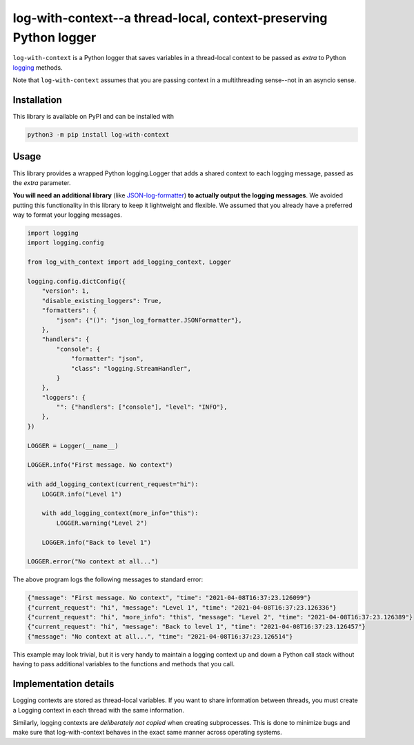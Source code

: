 log-with-context--a thread-local, context-preserving Python logger
==================================================================

``log-with-context`` is a Python logger that saves variables in a
thread-local context to be passed as `extra` to Python
`logging <https://docs.python.org/3/library/logging.html>`_ methods.

Note that ``log-with-context`` assumes that you are passing context
in a multithreading sense--not in an asyncio sense.

Installation
------------

This library is available on PyPI and can be installed with

.. code:: bash

    python3 -m pip install log-with-context

Usage
-----

This library provides a wrapped Python logging.Logger that
adds a shared context to each logging message, passed as
the `extra` parameter.

**You will need an additional library** (like
`JSON-log-formatter <https://pypi.org/project/JSON-log-formatter/>`_)
**to actually output the logging messages**. We avoided putting this
functionality in this library to keep it lightweight and flexible.
We assumed that you already have a preferred way to format your
logging messages.

.. code:: python

    import logging
    import logging.config

    from log_with_context import add_logging_context, Logger

    logging.config.dictConfig({
        "version": 1,
        "disable_existing_loggers": True,
        "formatters": {
            "json": {"()": "json_log_formatter.JSONFormatter"},
        },
        "handlers": {
            "console": {
                "formatter": "json",
                "class": "logging.StreamHandler",
            }
        },
        "loggers": {
            "": {"handlers": ["console"], "level": "INFO"},
        },
    })

    LOGGER = Logger(__name__)

    LOGGER.info("First message. No context")

    with add_logging_context(current_request="hi"):
        LOGGER.info("Level 1")

        with add_logging_context(more_info="this"):
            LOGGER.warning("Level 2")

        LOGGER.info("Back to level 1")

    LOGGER.error("No context at all...")


The above program logs the following messages to standard error:

.. code:: json

    {"message": "First message. No context", "time": "2021-04-08T16:37:23.126099"}
    {"current_request": "hi", "message": "Level 1", "time": "2021-04-08T16:37:23.126336"}
    {"current_request": "hi", "more_info": "this", "message": "Level 2", "time": "2021-04-08T16:37:23.126389"}
    {"current_request": "hi", "message": "Back to level 1", "time": "2021-04-08T16:37:23.126457"}
    {"message": "No context at all...", "time": "2021-04-08T16:37:23.126514"}


This example may look trivial, but it is very handy to maintain a
logging context up and down a Python call stack without having
to pass additional variables to the functions and methods
that you call.

Implementation details
----------------------
Logging contexts are stored as thread-local variables. If you want
to share information between threads, you must create a Logging
context in each thread with the same information.

Similarly, logging contexts are *deliberately not copied* when
creating subprocesses. This is done to minimize bugs and make sure
that log-with-context behaves in the exact same manner across
operating systems.
